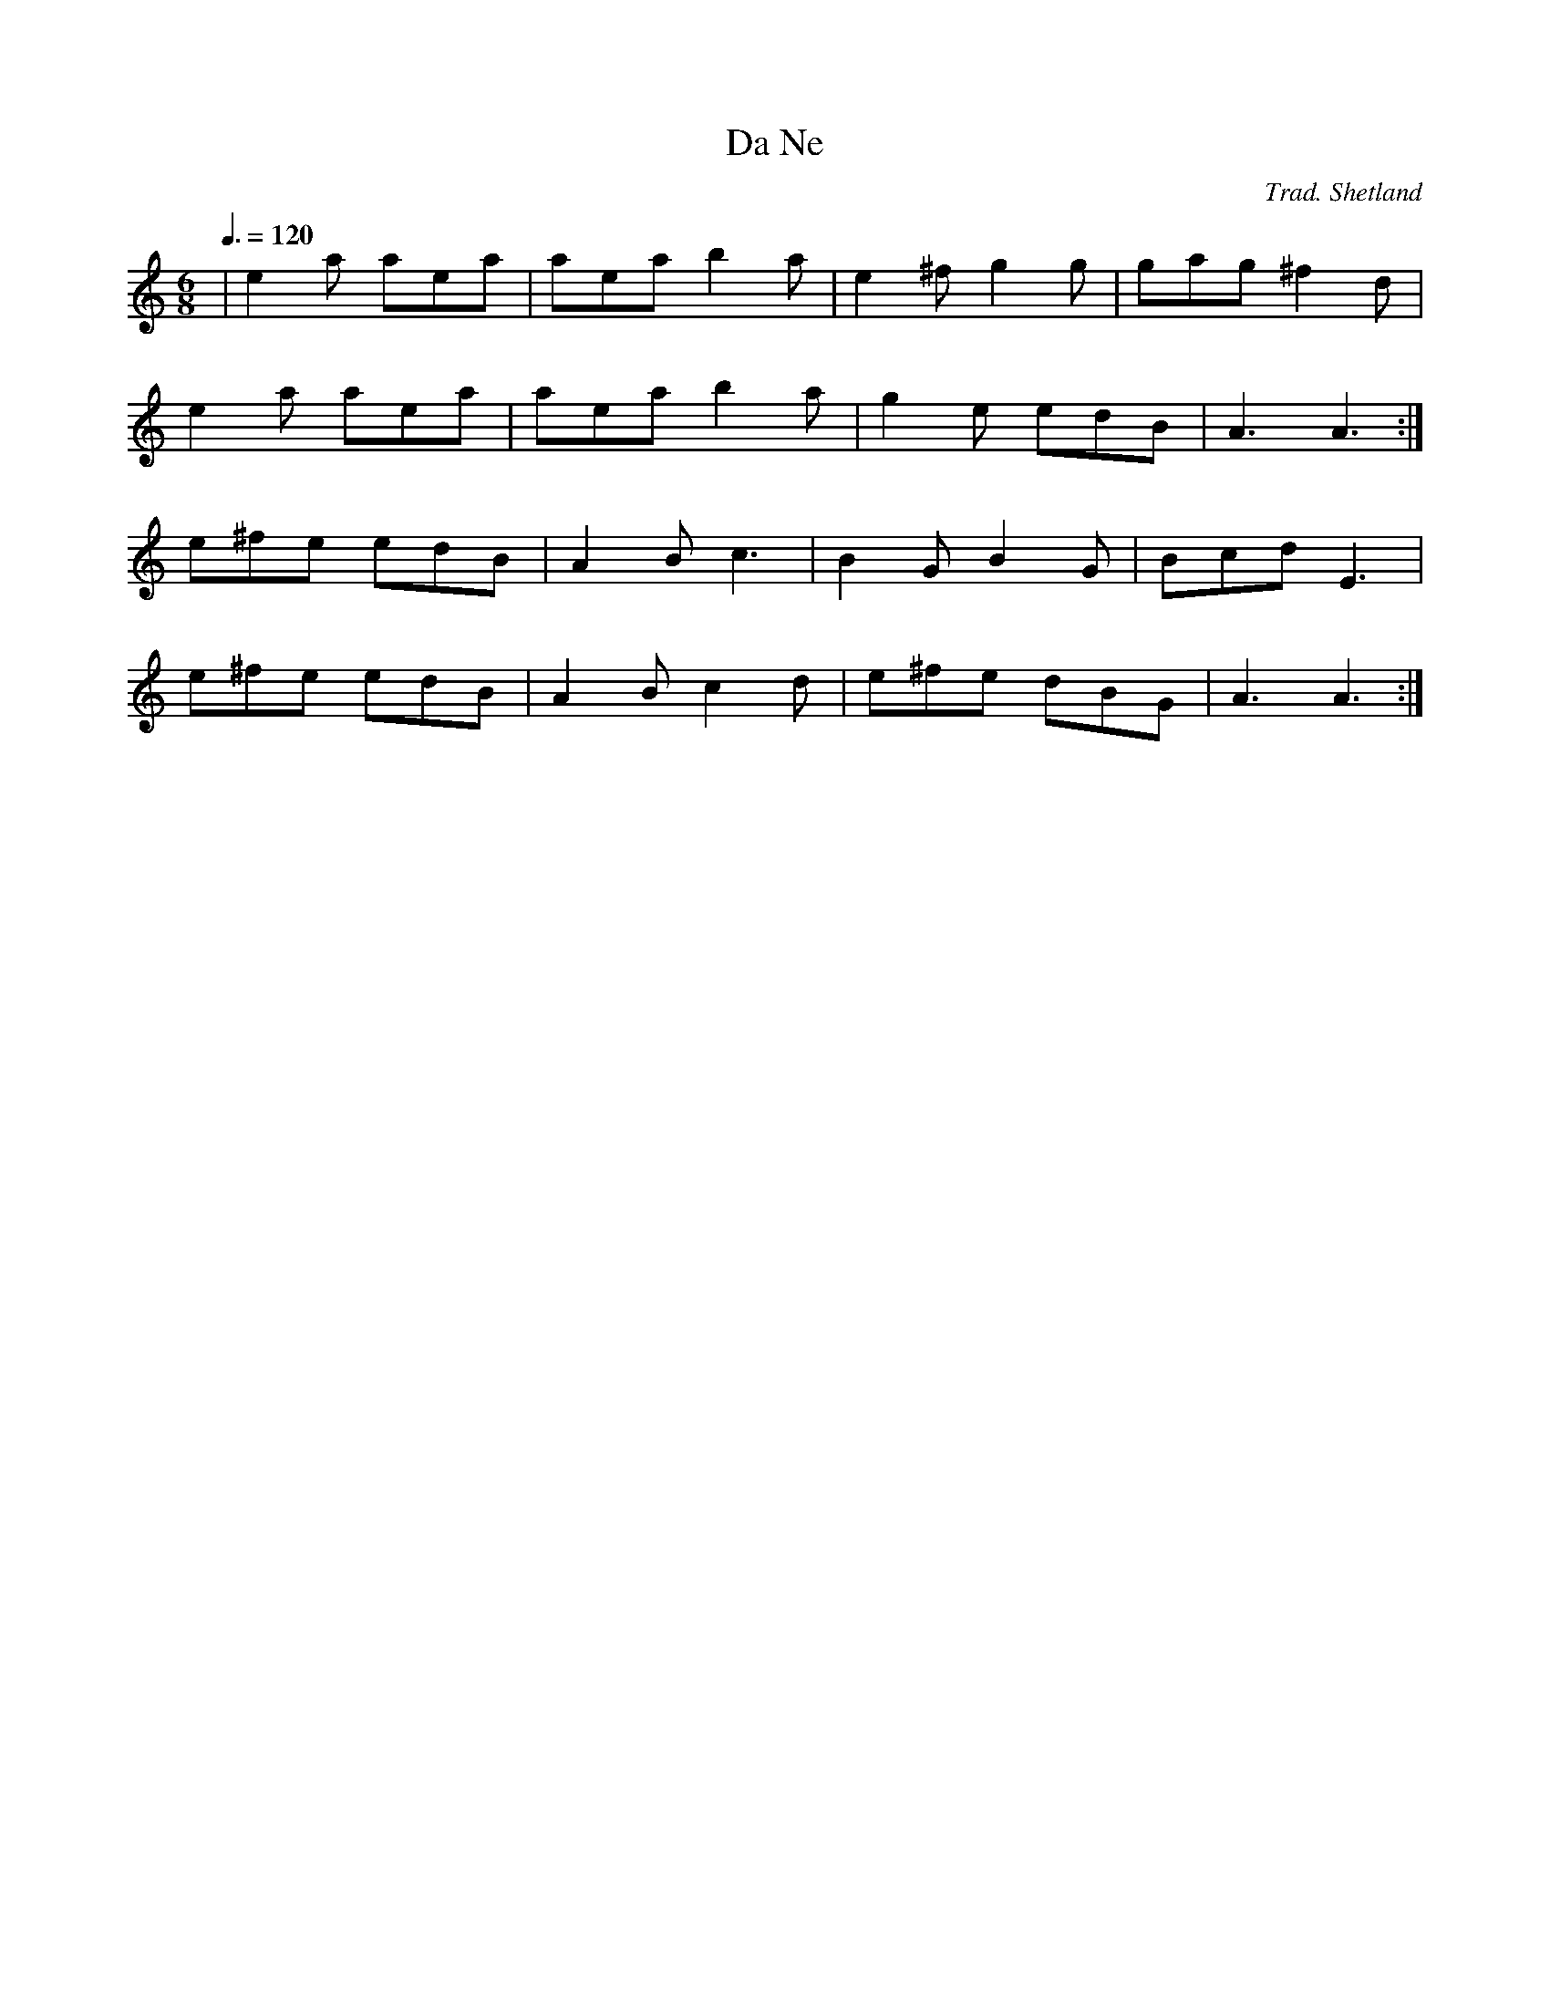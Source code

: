 X: 76
T:Da Ne
R:Jig
C:Trad. Shetland
S:Aly Bain
M:6/8
L:1/8
Q:3/8=120
K:Am
|e2a aea|aea b2a|e2^f g2g|gag ^f2d|
e2a aea|aea b2a|g2e edB|A3 A3:|
e^fe edB|A2B c3|B2G B2G|Bcd E3|
e^fe edB|A2B c2d|e^fe dBG|A3 A3:|
